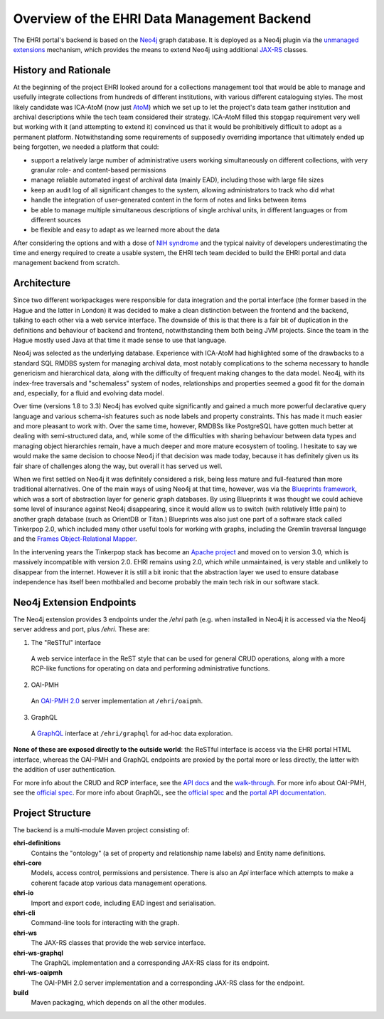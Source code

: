 Overview of the EHRI Data Management Backend
============================================

The EHRI portal's backend is based on the `Neo4j <https://neo4j.com>`_ graph database. It is deployed as a Neo4j plugin
via the `unmanaged extensions <https://neo4j.com/docs/java-reference/current/server-extending/#server-unmanaged-extensions>`_ mechanism, which provides the means to extend Neo4j using additional `JAX-RS <https://en.wikipedia.org/wiki/Java_API_for_RESTful_Web_Services>`_ classes. 

History and Rationale
---------------------

At the beginning of the project EHRI looked around for a collections management tool that would be able to manage and
usefully integrate collections from hundreds of different institutions, with various different cataloguing styles. The
most likely candidate was ICA-AtoM (now just `AtoM <https://www.accesstomemory.org/en/>`_) which we set up to let the
project's data team gather institution and archival descriptions while the tech team considered their strategy. ICA-AtoM
filled this stopgap requirement very well but working with it (and attempting to extend it) convinced us that it would
be prohibitively difficult to adopt as a permanent platform. Notwithstanding some requirements of supposedly overriding
importance that ultimately ended up being forgotten, we needed a platform that could:

- support a relatively large number of administrative users working simultaneously on different collections, with very granular role- and content-based permissions
- manage reliable automated ingest of archival data (mainly EAD), including those with large file sizes
- keep an audit log of all significant changes to the system, allowing administrators to track who did what
- handle the integration of user-generated content in the form of notes and links between items
- be able to manage multiple simultaneous descriptions of single archival units, in different languages or from
  different sources
- be flexible and easy to adapt as we learned more about the data

After considering the options and with a dose of `NIH syndrome <https://en.wikipedia.org/wiki/Not_invented_here>`_ and the typical naivity of developers underestimating the time and energy required to create a usable system, the EHRI tech team decided to build the EHRI portal and data management backend from scratch.

Architecture
------------

Since two different workpackages were responsible for data integration and the portal interface (the former based in the
Hague and the latter in London) it was decided to make a clean distinction between the frontend and the backend,
talking to each other via a web service interface. The downside of this is that there is a fair bit of duplication in
the definitions and behaviour of backend and frontend, notwithstanding them both being JVM projects. Since the team in
the Hague mostly used Java at that time it made sense to use that language.

Neo4j was selected as the underlying database. Experience with ICA-AtoM had highlighted some of the drawbacks to a
standard SQL RMDBS system for managing archival data, most notably complications to the schema necessary to handle
genericism and hierarchical data, along with the difficulty of frequent making changes to the data model. 
Neo4j, with its index-free traversals and "schemaless" system of nodes, relationships and properties seemed a good fit for the domain and, especially, for a fluid and evolving data model. 

Over time (versions 1.8 to 3.3) Neo4j has evolved quite significantly and gained a much more powerful declarative query
language and various schema-ish features such as node labels and property constraints. This has made it much easier and
more pleasant to work with. Over the same time, however, RMDBSs like PostgreSQL have gotten much better at dealing with
semi-structured data, and, while some of the difficulties with sharing behaviour between data types and managing
object hierarchies remain, have a much deeper and more mature ecosystem of tooling. I hesitate to say we would make the same 
decision to choose Neo4j if that decision was made today, because it has definitely given us its fair share of
challenges along the way, but overall it has served us well.

When we first settled on Neo4j it was definitely considered a risk, being less mature and full-featured than more
traditional alternatives. One of the main ways of using Neo4j at that time, however, was via the `Blueprints framework
<https://github.com/tinkerpop/blueprints/>`_,
which was a sort of abstraction layer for generic graph databases. By using Blueprints it was thought we could achieve
some level of insurance against Neo4j disappearing, since it would allow us to switch (with relatively little pain) to
another graph database (such as OrientDB or Titan.) Blueprints was also just one part of a software stack called
Tinkerpop 2.0, which included many other useful tools for working with graphs, including the Gremlin traversal language
and the `Frames Object-Relational Mapper <https://github.com/tinkerpop/frames/wiki>`_.

In the intervening years the Tinkerpop stack has become an `Apache project <http://tinkerpop.apache.org/>`_ and moved
on to version 3.0, which is massively incompatible with version 2.0. EHRI remains using 2.0, which while unmaintained, is very stable and unlikely to disappear from the internet. However it is still a bit ironic that the abstraction layer we used to
ensure database independence has itself been mothballed and become probably the main tech risk in our software stack.

Neo4j Extension Endpoints
-------------------------

The Neo4j extension provides 3 endpoints under the `/ehri` path (e.g. when installed in Neo4j it is accessed via the Neo4j
server address and port, plus `/ehri`. These are:

1. The "ReSTful" interface
  A web service interface in the ReST style that can be used for general CRUD operations, along with a more RCP-like
  functions for operating on data and performing administrative functions.
2. OAI-PMH
  An `OAI-PMH 2.0 <https://www.openarchives.org/pmh/>`_ server implementation at ``/ehri/oaipmh``.
3. GraphQL
  A `GraphQL <http://graphql.org>`_ interface at ``/ehri/graphql`` for ad-hoc data exploration.

**None of these are exposed directly to the outside world**: the ReSTful interface is access via the EHRI portal HTML
interface, whereas the OAI-PMH and GraphQL endpoints are proxied by the portal more or less directly, the latter with
the addition of user authentication.

For more info about the CRUD and RCP interface, see the `API docs <http://ehri.github.io/docs/api/ehri-rest/ehri-ws/wsdocs/index.html>`_ and the `walk-through <web-service.html>`_. For more info about OAI-PMH, see the `official spec <http://www.openarchives.org/OAI/openarchivesprotocol.html>`_. For more info about GraphQL, see the `official spec <http://graphql.org>`_ and the `portal API documentation <https://portal.ehri-project.eu/api/graphql>`_. 

Project Structure
-----------------

The backend is a multi-module Maven project consisting of:

**ehri-definitions**
  Contains the "ontology" (a set of property and relationship name labels) and Entity name definitions.

**ehri-core**
  Models, access control, permissions and persistence. There is also an `Api` interface which attempts to make a
  coherent facade atop various data management operations.

**ehri-io**
  Import and export code, including EAD ingest and serialisation.

**ehri-cli**
  Command-line tools for interacting with the graph.

**ehri-ws**
  The JAX-RS classes that provide the web service interface.

**ehri-ws-graphql**
  The GraphQL implementation and a corresponding JAX-RS class for its endpoint.

**ehri-ws-oaipmh**
  The OAI-PMH 2.0 server implementation and a corresponding JAX-RS class for the endpoint.

**build**
  Maven packaging, which depends on all the other modules.

